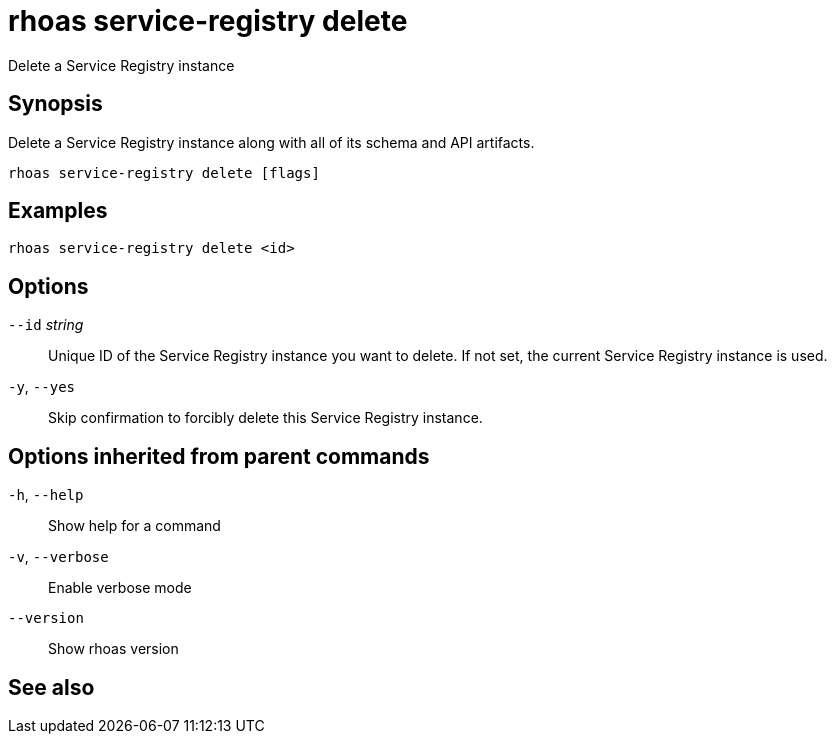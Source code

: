 ifdef::env-github,env-browser[:context: cmd]
[id='ref-rhoas-service-registry-delete_{context}']
= rhoas service-registry delete

[role="_abstract"]
Delete a Service Registry instance

[discrete]
== Synopsis

 
Delete a Service Registry instance along with all of its schema and API artifacts.


....
rhoas service-registry delete [flags]
....

[discrete]
== Examples

....
rhoas service-registry delete <id>

....

[discrete]
== Options

      `--id` _string_::   Unique ID of the Service Registry instance you want to delete. If not set, the current Service Registry instance is used.
  `-y`, `--yes`::         Skip confirmation to forcibly delete this Service Registry instance.

[discrete]
== Options inherited from parent commands

  `-h`, `--help`::      Show help for a command
  `-v`, `--verbose`::   Enable verbose mode
      `--version`::     Show rhoas version

[discrete]
== See also


ifdef::env-github,env-browser[]
* link:rhoas_service-registry.adoc#rhoas-service-registry[rhoas service-registry]	 - [Preview] Service Registry commands
endif::[]
ifdef::pantheonenv[]
* link:{path}#ref-rhoas-service-registry_{context}[rhoas service-registry]	 - [Preview] Service Registry commands
endif::[]

